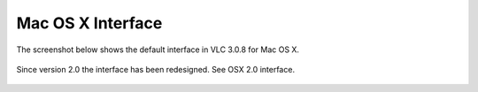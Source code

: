 Mac OS X Interface
------------------

The screenshot below shows the default interface in VLC 3.0.8 for Mac OS X.

.. figure::  /static/images/interface/Default_Interface_Mac.PNG
   :align:   center

Since version 2.0 the interface has been redesigned. See OSX 2.0 interface.

.. figure::  /static/images/interface/Default_Interface_Mac.PNG
   :align:   center